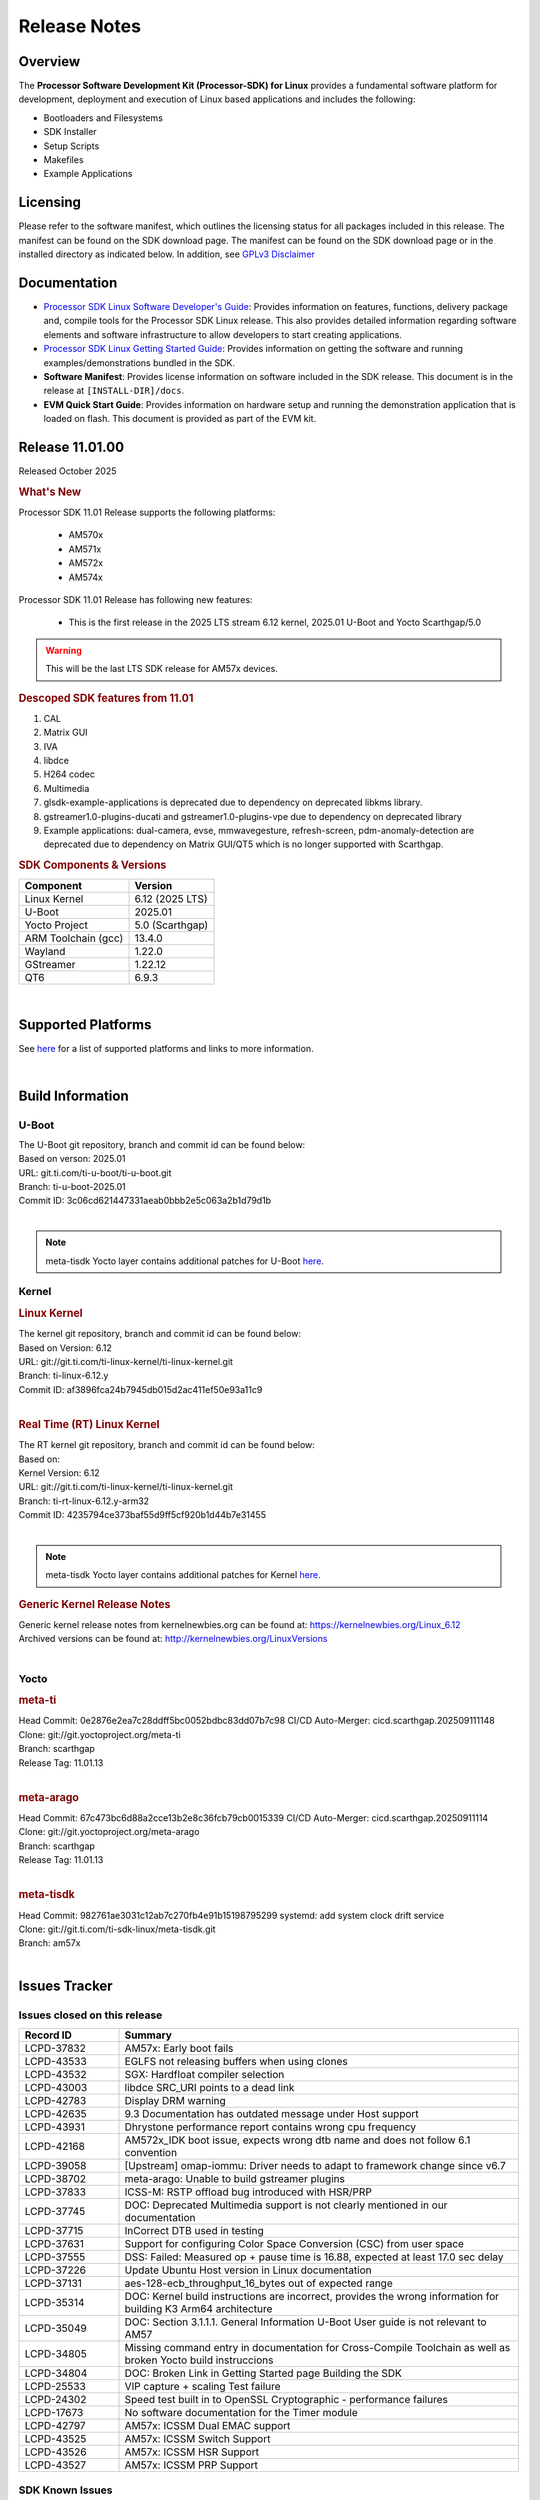 .. _release-specific-release-notes:

*************
Release Notes
*************

Overview
========

The **Processor Software Development Kit (Processor-SDK) for Linux**
provides a fundamental software platform for development, deployment and
execution of Linux based applications and includes the following:

-  Bootloaders and Filesystems
-  SDK Installer
-  Setup Scripts
-  Makefiles
-  Example Applications

Licensing
=========

Please refer to the software manifest, which outlines the licensing
status for all packages included in this release. The manifest can be
found on the SDK download page. The manifest can be found on the SDK
download page or in the installed directory as indicated below. In
addition, see `GPLv3 Disclaimer <Overview_GPLv3_Disclaimer.html>`__

Documentation
=============

-  `Processor SDK Linux Software Developer's Guide <index.html>`__: Provides information on features, functions, delivery package and,
   compile tools for the Processor SDK Linux release. This also provides
   detailed information regarding software elements and software
   infrastructure to allow developers to start creating applications.
-  `Processor SDK Linux Getting Started Guide <Overview_Getting_Started_Guide.html>`__: Provides information on getting the software and running
   examples/demonstrations bundled in the SDK.
-  **Software Manifest**: Provides license information on software
   included in the SDK release. This document is in the release at
   ``[INSTALL-DIR]/docs``.
-  **EVM Quick Start Guide**: Provides information on hardware setup and
   running the demonstration application that is loaded on flash. This
   document is provided as part of the EVM kit.

Release 11.01.00
================

Released October 2025

.. rubric:: What's New
   :name: whats-new

Processor SDK 11.01 Release supports the following platforms:

  * AM570x
  * AM571x
  * AM572x
  * AM574x


Processor SDK 11.01 Release has following new features:

  * This is the first release in the 2025 LTS stream 6.12 kernel, 2025.01 U-Boot and Yocto Scarthgap/5.0

.. warning::

   This will be the last LTS SDK release for AM57x devices.

.. rubric::  Descoped SDK features from 11.01
   :name: descoped-sdk-features-from-11.01

#. CAL
#. Matrix GUI
#. IVA
#. libdce
#. H264 codec
#. Multimedia
#. glsdk-example-applications is deprecated due to dependency on deprecated
   libkms library.
#. gstreamer1.0-plugins-ducati and gstreamer1.0-plugins-vpe due to dependency on
   deprecated library
#. Example applications: dual-camera, evse, mmwavegesture, refresh-screen,
   pdm-anomaly-detection are deprecated due to dependency on Matrix GUI/QT5
   which is no longer supported with Scarthgap.


.. _release-specific-sdk-components-versions:

.. rubric:: SDK Components & Versions
   :name: sdk-components-versions

+--------------------------+----------------------------+
| Component                | Version                    |
+==========================+============================+
| Linux Kernel             | 6.12 (2025 LTS)            |
+--------------------------+----------------------------+
| U-Boot                   | 2025.01                    |
+--------------------------+----------------------------+
| Yocto Project            | 5.0 (Scarthgap)            |
+--------------------------+----------------------------+
| ARM Toolchain (gcc)      | 13.4.0                     |
+--------------------------+----------------------------+
| Wayland                  | 1.22.0                     |
+--------------------------+----------------------------+
| GStreamer                | 1.22.12                    |
+--------------------------+----------------------------+
| QT6                      | 6.9.3                      |
+--------------------------+----------------------------+

|

Supported Platforms
===================
See `here <../../../linux/Release_Specific_Supported_Platforms_and_Versions.html>`__ for a list of supported platforms and links to more information.

|

.. _release-specific-build-information:

Build Information
=================

.. _u-boot-release-notes:

U-Boot
------

| The U-Boot git repository, branch and commit id can be found below:
| Based on verson: 2025.01
| URL: git.ti.com/ti-u-boot/ti-u-boot.git
| Branch: ti-u-boot-2025.01
| Commit ID: 3c06cd621447331aeab0bbb2e5c063a2b1d79d1b

|

.. note::

   meta-tisdk Yocto layer contains additional patches for U-Boot `here <https://git.ti.com/cgit/ti-sdk-linux/meta-tisdk/tree/meta-ti-foundational/recipes-bsp/u-boot/u-boot-ti-staging?h=am57x>`__.


.. _release-specific-build-information-kernel:

Kernel
------

.. _release-specific-build-information-linux-kernel:

.. rubric:: Linux Kernel
   :name: linux-kernel

| The kernel git repository, branch and commit id can be found below:
| Based on Version: 6.12
| URL: git://git.ti.com/ti-linux-kernel/ti-linux-kernel.git
| Branch: ti-linux-6.12.y
| Commit ID: af3896fca24b7945db015d2ac411ef50e93a11c9

|

.. _release-specific-build-information-rt-linux-kernel:

.. rubric:: Real Time (RT) Linux Kernel
   :name: real-time-rt-linux-kernel

| The RT kernel git repository, branch and commit id can be found below:
| Based on:
| Kernel Version: 6.12

| URL: git://git.ti.com/ti-linux-kernel/ti-linux-kernel.git
| Branch: ti-rt-linux-6.12.y-arm32
| Commit ID: 4235794ce373baf55d9ff5cf920b1d44b7e31455

|

.. note::

   meta-tisdk Yocto layer contains additional patches for Kernel `here <https://git.ti.com/cgit/ti-sdk-linux/meta-tisdk/tree/meta-ti-foundational/recipes-kernel/linux/linux-ti-staging?h=am57x>`__.


.. _release-specific-generic-kernel-release-notes:

.. rubric:: Generic Kernel Release Notes
   :name: generic-kernel-release-notes

| Generic kernel release notes from kernelnewbies.org can be found at:
  https://kernelnewbies.org/Linux_6.12
| Archived versions can be found at:
  http://kernelnewbies.org/LinuxVersions

|

Yocto
-----

.. rubric:: meta-ti
   :name: meta-ti

| Head Commit: 0e2876e2ea7c28ddff5bc0052bdbc83dd07b7c98 CI/CD Auto-Merger: cicd.scarthgap.202509111148

| Clone: git://git.yoctoproject.org/meta-ti
| Branch: scarthgap
| Release Tag: 11.01.13
|

.. rubric:: meta-arago
   :name: meta-arago

| Head Commit: 67c473bc6d88a2cce13b2e8c36fcb79cb0015339 CI/CD Auto-Merger: cicd.scarthgap.20250911114

| Clone: git://git.yoctoproject.org/meta-arago
| Branch: scarthgap
| Release Tag: 11.01.13
|

.. rubric:: meta-tisdk
   :name: meta-tisdk

| Head Commit: 982761ae3031c12ab7c270fb4e91b15198795299 systemd: add system clock drift service

| Clone: git://git.ti.com/ti-sdk-linux/meta-tisdk.git
| Branch: am57x
|

Issues Tracker
==============

Issues closed on this release
-----------------------------
.. csv-table::
   :header: "Record ID", "Summary"
   :widths: 20, 80

   "LCPD-37832","AM57x: Early boot fails"
   "LCPD-43533","EGLFS not releasing buffers when using clones"
   "LCPD-43532","SGX: Hardfloat compiler selection"
   "LCPD-43003","libdce SRC_URI points to a dead link"
   "LCPD-42783","Display  DRM warning"
   "LCPD-42635","9.3 Documentation has outdated message under Host support"
   "LCPD-43931","Dhrystone performance report contains wrong cpu frequency"
   "LCPD-42168","AM572x_IDK boot issue, expects wrong dtb name and does not follow 6.1 convention"
   "LCPD-39058","[Upstream] omap-iommu: Driver needs to adapt to framework change since v6.7"
   "LCPD-38702","meta-arago: Unable to build gstreamer plugins"
   "LCPD-37833","ICSS-M: RSTP offload bug introduced with HSR/PRP"
   "LCPD-37745","DOC:  Deprecated Multimedia support is not clearly mentioned in our documentation"
   "LCPD-37715","InCorrect DTB used in testing"
   "LCPD-37631","Support for configuring Color Space Conversion (CSC) from user space"
   "LCPD-37555","DSS: Failed: Measured op + pause time is 16.88, expected at least 17.0 sec delay"
   "LCPD-37226","Update Ubuntu Host version in Linux documentation"
   "LCPD-37131","aes-128-ecb_throughput_16_bytes out of expected range"
   "LCPD-35314","DOC: Kernel build instructions are incorrect, provides the wrong information for building K3 Arm64 architecture"
   "LCPD-35049","DOC: Section 3.1.1.1. General Information U-Boot User guide is not relevant to AM57"
   "LCPD-34805","Missing command entry in documentation for Cross-Compile Toolchain as well as broken Yocto build instruccions"
   "LCPD-34804","DOC: Broken Link in Getting Started page Building the SDK"
   "LCPD-25533","VIP capture + scaling Test failure"
   "LCPD-24302","Speed test built in to OpenSSL Cryptographic - performance failures"
   "LCPD-17673","No software documentation for the Timer module"
   "LCPD-42797","AM57x: ICSSM Dual EMAC support"
   "LCPD-43525","AM57x: ICSSM Switch Support"
   "LCPD-43526","AM57x: ICSSM HSR Support"
   "LCPD-43527","AM57x: ICSSM PRP Support"

SDK Known Issues
----------------
.. csv-table::
   :header: "Record ID", "Platform", "Title"
   :widths: 25, 30, 100

   "LCPD-44987","am57xx-evm","glsdk is removed from scratch gap "
   "LCPD-44886","am571x-idk,am572x-idk,am574x-hsidk,am574x-idk,am57xx-beagle-x15,am57xx-evm,am57xx-hsevm","U-boot patch for Linux addressing AM57xx errata i2446"
   "LCPD-44484","am571x-idk,am572x-idk,am574x-hsidk,am574x-idk,am57xx-beagle-x15,am57xx-evm,am57xx-hsevm","DSS Kernel Documentation is not present"
   "LCPD-44346","am335x-evm,am437x-sk,am57xx-evm,am654x-evm","SGX: RGB565 texture and scanout conformance"
   "LCPD-43870","am57xx-evm","am57xx-evm pg1.1 boards fail to boot with 11.00 RC12 image"
   "LCPD-43555","am571x-idk,am572x-idk,am574x-hsidk,am574x-idk,am57xx-beagle-x15,am57xx-evm,am57xx-hsevm","9.3 Documentation IPC for AM57xx has TODOs in sections"
   "LCPD-42841","am571x-idk,am572x-idk,am574x-hsidk,am574x-idk,am57xx-beagle-x15,am57xx-evm,am57xx-hsevm","9.3 Documentation GCC_Toolchain instructions do not work"
   "LCPD-42698","am572x-idk,am57xx-evm","AM57x: Etnaviv GPU driver causes the Kernel to hang in race conditions"
   "LCPD-42680","am571x-idk,am572x-idk,am574x-hsidk,am574x-idk,am57xx-beagle-x15,am57xx-evm,am57xx-hsevm","32 bit processors should document y2038"
   "LCPD-42484","am57xx-evm","SDK 9.3 RC6: CPU freq test , Some perf (wheatstone and Dhrystone) failure"
   "LCPD-42167","am335x-evm,am437x-sk,am571x-idk,am572x-idk,am62xx_sk-fs,am64xx-evm,am64xx_sk-fs,am654x-idk,beaglebone-black","PRU RPMsg swaps which message is sent to which core"
   "LCPD-42139","am571x-idk","USB Core Hangs during kernel boot on AM571X-idk"
   "LCPD-42072","am335x-evm,am335x-hsevm,am335x-sk,am437x-idk,am437x-sk,am57xx-beagle-x15,am57xx-evm,am57xx-hsevm,am654x-evm,am654x-hsevm,am654x-idk","SGX: EGL_EXT_image_dma_buf_import_modifiers missing"
   "LCPD-42070","am572x-idk,am57xx-beagle-x15,am654x-evm,am654x-hsevm,am654x-idk","SGX544: GLES 2 conformance issues (94% pass)"
   "LCPD-39354","am571x-idk","timer16 is throwing EINVAL error in kernel boot"
   "LCPD-39022","am572x-idk,am574x-idk,am57xx-evm,am57xx-hsevm","UART: test fails on am57x and kirkstone"
   "LCPD-37920","am335x-evm,am335x-ice,am335x-sk,am437x-idk,am437x-sk,am43xx-gpevm,am571x-idk,am572x-idk,am574x-idk,am57xx-evm,am62axx_sk-fs,am62pxx_sk-fs,am62xx_lp_sk-fs,am62xx_p0_sk-fs,am62xx_sk-fs,am64xx-evm,am64xx_sk-fs,am654x-evm,am654x-idk","ti-rpmsg-char should use the same toolchain as current Yocto build"
   "LCPD-37747","am571x-idk,am572x-idk,am574x-hsidk,am574x-idk,am57xx-beagle-x15,am57xx-evm,am57xx-hsevm","DOC:  Ethernet Switch Instructions are not included"
   "LCPD-37648","am57xx-evm","Dual camera Demo "
   "LCPD-37643","am57xx-evm","GPIO driver shall disable a GPIO module when all the pins of this GPIO module are inactive (clock gating forced at module level)."
   "LCPD-37497","am57xx-evm","No SATA device detected"
   "LCPD-37428","am571x-idk,am572x-idk,am574x-hsidk,am574x-idk,am57xx-beagle-x15,am57xx-evm,am57xx-hsevm","FAT driver part of the eMMC-boot functionality of ROM code can only read a limited amount of entries of the FAT table"
   "LCPD-37241","am57xx-evm","NBench performance is below par in 9.1 SDK  when compared to the previous release 8.2"
   "LCPD-36742","am57xx-evm","AM57x: CONFIG_NL80211_TESTMODE is not =y "
   "LCPD-36655","am57xx-evm","AM57x: Unable to load vpe modules"
   "LCPD-36396","am571x-idk,am572x-idk,am574x-hsidk,am574x-idk,am57xx-beagle-x15,am57xx-evm,am57xx-hsevm","Instructions for taking the C66 out of reset do not work"
   "LCPD-25571","am57xx-evm","GPIO EDGE_ALL_BANK test fails"
   "LCPD-25570","am57xx-evm","GST Decode Tests fails"
   "LCPD-25333","am571x-idk,am572x-idk,am574x-idk,am57xx-beagle-x15,am57xx-evm","remoteproc: failure to stop a suspended processor"
   "LCPD-25324","am571x-idk,am572x-idk,am574x-idk,am57xx-beagle-x15,am57xx-evm","remoteproc/omap: messageq_fault firmware image does not work for DSP1"
   "LCPD-25323","am571x-idk,am572x-idk,am574x-idk,am57xx-beagle-x15,am57xx-evm","remoteproc/omap: circular lockdep being reported on some runs with rpmsg-proto recovery testing"
   "LCPD-24818","am574x-hsidk","AM57x: Warnings during HS device boot"
   "LCPD-24728","am335x-evm,am43xx-gpevm,am57xx-evm","Power measurement with Standby/Suspend/Resume failure"
   "LCPD-24719","am57xx-evm","GStreamer crashes"
   "LCPD-24682","am57xx-evm","Timer - DUT time is deviating more than 0.0005"
   "LCPD-24648","am335x-evm,am572x-idk,am64xx-evm,dra71x-evm,j7200-evm,j721e-evm","Move dma-heaps-test and ion-tests to TI repositories"
   "LCPD-24626","am335x-evm,am57xx-evm","""Verify kernel boots 100 times successfully using SD card"" fails"
   "LCPD-24506","am57xx-evm","simulates touch events using Tapbot failed"
   "LCPD-24456","am335x-evm,am335x-hsevm,am335x-ice,am335x-sk,am437x-idk,am437x-sk,am43xx-epos,am43xx-gpevm,am43xx-hsevm,am571x-idk,am572x-idk,am574x-hsidk,am574x-idk,am57xx-beagle-x15,am57xx-evm,am57xx-hsevm,am62axx_sk-fs,am62xx-sk,am62xx_lp_sk-fs,am62xx_lp_sk-se,am62xx_sk-fs,am62xx_sk-se,am64xx-evm,am64xx-hsevm,am64xx_sk-fs,am654x-evm,am654x-hsevm,am654x-idk,bbai,beaglebone,beaglebone-black,dra71x-evm,dra71x-hsevm,dra72x-evm,dra72x-hsevm,dra76x-evm,dra76x-hsevm,dra7xx-evm,dra7xx-hsevm,j7200-evm,j7200-hsevm,j721e-hsevm,j721e-idk-gw,j721e-sk,j721s2-evm,j721s2-hsevm,j721s2_evm-fs,omapl138-lcdk","Move IPC validation source from github to git.ti.com"
   "LCPD-24251","am43xx-gpevm,am57xx-evm","LTP Linux System Calls failed"
   "LCPD-19043","am571x-idk,am572x-idk,am574x-idk,am57xx-beagle-x15,am57xx-evm,dra71x-evm,dra72x-evm,dra76x-evm,dra7xx-evm","kernel: dtbs_check command cannot be run with dtb-merge changes"
   "LCPD-16642","am571x-idk,am572x-idk,am574x-hsidk,am574x-idk,am57xx-beagle-x15,am57xx-evm,am57xx-hsevm,dra71x-evm,dra71x-hsevm,dra72x-evm,dra72x-hsevm,dra76x-evm,dra76x-hsevm,dra7xx-evm,dra7xx-hsevm","omapdrm: in some cases, DPI output width does not need to be divisible by 8"
   "LCPD-16207","am574x-hsidk","Board does not boot sometimes due to crypto crash when debug options are enabled"
   "LCPD-15864","am57xx-evm","SoC Performance Monitoring tool is still not enabled"
   "LCPD-15402","am571x-idk,am572x-idk,am574x-idk,am57xx-beagle-x15,am57xx-evm,dra71x-evm,dra72x-evm,dra76x-evm,dra7xx-evm","rpmsg-rpc: test application does not bail out gracefully upon error recovery"
   "LCPD-15400","am571x-idk,am572x-idk,am574x-idk,am57xx-beagle-x15,am57xx-evm,dra71x-evm,dra72x-evm,dra76x-evm,dra7xx-evm","remoteproc/omap: System suspend fails for IPU1 domain without any remoteprocs loaded"
   "LCPD-13443","am57xx-hsevm","Camera is not detected on AM572x-HSEVM"
   "LCPD-10726","am572x-idk,am57xx-evm","Update DDR3 emif regs structure for EMIF2 for the beagle_x15 board in U-Boot board file"
   "LCPD-9923","am335x-evm,am43xx-gpevm,am57xx-evm,k2e-evm,k2g-evm,k2hk-evm,k2l-evm","Error message in boot log for K2 and AM platforms"
   "LCPD-9616","am57xx-evm","QtCreator GDB (remote) debugging stops working since QT5.7.1"
   "LCPD-9364","am57xx-hsevm","There are SCM FW warnings during the am57xx-hsevm boot"
   "LCPD-9006","am57xx-evm,dra72x-evm,dra7xx-evm","Some GLBenchmark tests fail to run"
   "LCPD-8352","am43xx-gpevm,am57xx-evm,dra7xx-evm","weston: stress testing with 75 concurrent instances of simple-egl leads to unresponsive HMI due to running out of memory"
   "LCPD-8350","am57xx-evm","UART boot does not work on am57xx-evm"
   "LCPD-8210","am571x-idk,am572x-idk,am57xx-evm","QT Touchscreen interaction (Bear Whack) crash"
   "LCPD-7255","am335x-evm,am335x-ice,am335x-sk,am437x-idk,am437x-sk,am43xx-gpevm,am43xx-hsevm,am571x-idk,am572x-idk,am57xx-evm,beaglebone,beaglebone-black,beaglebone-black-ice,dra72x-evm,dra72x-hsevm,dra7xx-evm,dra7xx-hsevm,k2e-evm,k2g-evm,k2g-ice,k2hk-evm,k2l-evm","Telnet login takes too long (~40 seconds)"
   "LCPD-6075","am572x-idk,am57xx-evm,dra7xx-evm","BUG: using smp_processor_id() in preemptible [00000000] code during remoteproc suspend/resume"

|

.. _release-specific-linux-kernel-known-issues:

Linux Kernel Known Issues
-------------------------
.. csv-table::
   :header: "Record ID", "Priority", "Title", "Component", "Subcomponent", "Platform", "Workaround", "Impact"
   :widths: 5, 10, 70, 10, 5, 20, 35, 20

   "LCPD-45238","P5-Not Prioritized","am57xx-evm: RC-13: Failure: CPSW: The Ethernet driver will be a standard Linux...","Connectivity","CPSW","am57xx-evm"
   "LCPD-45237","P5-Not Prioritized","am57xx-evm: RC-13: Failure: CPSW: The Ethernet switch driver shall provide the...","Connectivity","CPSW","am57xx-evm"
   "LCPD-45236","P5-Not Prioritized","am57xx-evm: RC-13: Failure: Linux : USB : DEVICE : NCM class shall be supporte...","Connectivity","USB","am57xx-evm"
   "LCPD-45235","P5-Not Prioritized","am57xx-evm: RC-13: Failure: CPSW: In switch mode the ethernet driver downstrea...","Connectivity","CPSW","am57xx-evm"
   "LCPD-45234","P5-Not Prioritized","am57xx-evm: RC-13: Failure: Linux : USB : HOST : Selective suspend shall be su...","Connectivity","USB","am57xx-evm"
   "LCPD-45233","P5-Not Prioritized","am57xx-evm: RC-13: Failure: CPSW: Ethernet driver shall support suspend/resume...","Connectivity","CPSW Suspend/Resume","am57xx-evm"
   "LCPD-45232","P5-Not Prioritized","am57xx-evm: RC-13: Failure: CPSW: Switch mode eth supports suspend/resume","Connectivity","CPSW Suspend/Resume","am57xx-evm"
   "LCPD-45231","P5-Not Prioritized","am57xx-evm: RC-13: Failure: PTP using CPSW CPTS for 1588 Time-stamping in Linu...","Connectivity","CPTS","am57xx-evm"
   "LCPD-45230","P5-Not Prioritized","am57xx-evm: RC-13: Failure: Linux : USB : DEVICE : Full-speed NCM client gadge...","Connectivity","USB","am57xx-evm"
   "LCPD-45229","P5-Not Prioritized","am57xx-evm: RC-13: Failure: Linux : USB : DEVICE : ECM class shall be supporte...","Connectivity","USB","am57xx-evm"
   "LCPD-45228","P5-Not Prioritized","am57xx-evm: RC-13: Failure: Linux : USB : DEVICE : High-speed NCM client gadge...","Connectivity","USB","am57xx-evm"
   "LCPD-45227","P5-Not Prioritized","am57xx-evm: RC-13: Failure: Linux : USB : DEVICE : High-speed ECM client gadge...","Connectivity","USB","am57xx-evm"
   "LCPD-45226","P5-Not Prioritized","am57xx-evm: RC-13: Failure: Linux : USB : DEVICE : Full-speed ECM client gadge...","Connectivity","USB","am57xx-evm"
   "LCPD-45225","P5-Not Prioritized","am57xx-evm: RC-13: Failure: CPSW: Ethernet driver shall support placing CPDMA ...","Connectivity","CPSW","am57xx-evm"
   "LCPD-45224","P5-Not Prioritized","am57xx-evm: RC-13: Failure: Linux : USB : DEVICE : ZLP shall be supported.","Connectivity","USB","am57xx-evm"
   "LCPD-45223","P5-Not Prioritized","am57xx-evm: RC-13: Failure: Linux : USB : HOST : ACM class client devices shal...","Connectivity","USB","am57xx-evm"
   "LCPD-45222","P5-Not Prioritized","am57xx-evm: RC-13: Failure: CPSW: The ethernet switch driver shall support mul...","Connectivity","CPSW","am57xx-evm"
   "LCPD-45218","P5-Not Prioritized","am57xx-evm: RC-13: Failure: Linux : USB : DEVICE : Cable connect disconnect fe...","Connectivity","USB","am57xx-evm"
   "LCPD-45137","P5-Not Prioritized","TEST: Add storm prevention support for RSTP and HSR","Connectivity","","am335x-ice,am43xx-hsevm,am574x-idk"
   "LCPD-45136","P5-Not Prioritized","TEST: HSR HW offload TCP iperf numbers are low for AM57x","Connectivity","","am574x-idk"
   "LCPD-45134","P5-Not Prioritized","TEST: Add PRP Automation support for AM57x","Connectivity","","am574x-idk"
   "LCPD-44484","P3-Medium","DSS Kernel Documentation is not present","Baseport","Documentation","am571x-idk,am572x-idk,am574x-hsidk,am574x-idk,am57xx-beagle-x15,am57xx-evm,am57xx-hsevm"
   "LCPD-43870","P5-Not Prioritized","am57xx-evm pg1.1 boards fail to boot with 11.00 RC12 image","Baseport","boot","am57xx-evm"
   "LCPD-43555","P5-Not Prioritized","9.3 Documentation IPC for AM57xx has TODOs in sections","Baseport","Documentation","am571x-idk,am572x-idk,am574x-hsidk,am574x-idk,am57xx-beagle-x15,am57xx-evm,am57xx-hsevm"
   "LCPD-42841","P5-Not Prioritized","9.3 Documentation GCC_Toolchain instructions do not work","Baseport","Documentation","am571x-idk,am572x-idk,am574x-hsidk,am574x-idk,am57xx-beagle-x15,am57xx-evm,am57xx-hsevm"
   "LCPD-42680","P3-Medium","32 bit processors should document y2038","Baseport","","am571x-idk,am572x-idk,am574x-hsidk,am574x-idk,am57xx-beagle-x15,am57xx-evm,am57xx-hsevm"
   "LCPD-42484","P5-Not Prioritized","SDK 9.3 RC6: CPU freq test , Some perf (wheatstone and Dhrystone) failure","Baseport","","am57xx-evm"
   "LCPD-42167","P3-Medium","PRU RPMsg swaps which message is sent to which core","Baseport","","am335x-evm,am437x-sk,am571x-idk,am572x-idk,am62xx_sk-fs,am64xx-evm,am64xx_sk-fs,am654x-idk,beaglebone-black"
   "LCPD-42139","P5-Not Prioritized","USB Core Hangs during kernel boot on AM571X-idk","Baseport","","am571x-idk"
   "LCPD-39354","P3-Medium","timer16 is throwing EINVAL error in kernel boot","Baseport","TIMER","am571x-idk"
   "LCPD-39022","P5-Not Prioritized","UART: test fails on am57x and kirkstone","Baseport","UART","am572x-idk,am574x-idk,am57xx-evm,am57xx-hsevm"
   "LCPD-37920","P5-Not Prioritized","ti-rpmsg-char should use the same toolchain as current Yocto build","IPC","","am335x-evm,am335x-ice,am335x-sk,am437x-idk,am437x-sk,am43xx-gpevm,am571x-idk,am572x-idk,am574x-idk,am57xx-evm,am62axx_sk-fs,am62pxx_sk-fs,am62xx_lp_sk-fs,am62xx_p0_sk-fs,am62xx_sk-fs,am64xx-evm,am64xx_sk-fs,am654x-evm,am654x-idk"
   "LCPD-37747","P3-Medium","DOC:  Ethernet Switch Instructions are not included","Baseport,Connectivity","Documentation","am571x-idk,am572x-idk,am574x-hsidk,am574x-idk,am57xx-beagle-x15,am57xx-evm,am57xx-hsevm"
   "LCPD-37648","P5-Not Prioritized","Dual camera Demo ","Baseport","","am57xx-evm"
   "LCPD-37643","P5-Not Prioritized","GPIO driver shall disable a GPIO module when all the pins of this GPIO module are inactive (clock gating forced at module level).","Baseport","","am57xx-evm"
   "LCPD-37629","P3-Medium","DSS: support Writeback capture mode","Audio & Display","","am57xx-evm"
   "LCPD-37553","P5-Not Prioritized","USB host driver shall support selective suspend FAILS","Connectivity","USB","am57xx-evm"
   "LCPD-37428","P5-Not Prioritized","FAT driver part of the eMMC-boot functionality of ROM code can only read a limited amount of entries of the FAT table","Baseport","ROM_Boot","am571x-idk,am572x-idk,am574x-hsidk,am574x-idk,am57xx-beagle-x15,am57xx-evm,am57xx-hsevm"
   "LCPD-37241","P3-Medium","NBench performance is below par in 9.1 SDK  when compared to the previous release 8.2","Baseport","CPU","am57xx-evm"
   "LCPD-36742","P3-Medium","AM57x: CONFIG_NL80211_TESTMODE is not =y ","Baseport","","am57xx-evm"
   "LCPD-36655","P2-High","AM57x: Unable to load vpe modules","Audio & Display,Baseport","","am57xx-evm"
   "LCPD-36396","P3-Medium","Instructions for taking the C66 out of reset do not work","Baseport","","am571x-idk,am572x-idk,am574x-hsidk,am574x-idk,am57xx-beagle-x15,am57xx-evm,am57xx-hsevm"
   "LCPD-25571","P3-Medium","GPIO EDGE_ALL_BANK test fails","Baseport","GPIO","am57xx-evm"
   "LCPD-25570","P3-Medium","GST Decode Tests fails","Baseport","CAPTURE","am57xx-evm"
   "LCPD-25532","P3-Medium","VIP: Failed to load vivid module","Connectivity","VIP","am57xx-evm"
   "LCPD-25333","P2-High","remoteproc: failure to stop a suspended processor","IPC","DSP_remoteproc IPU_remoteproc","am571x-idk,am572x-idk,am574x-idk,am57xx-beagle-x15,am57xx-evm"
   "LCPD-25324","P5-Not Prioritized","remoteproc/omap: messageq_fault firmware image does not work for DSP1","IPC","Firmware","am571x-idk,am572x-idk,am574x-idk,am57xx-beagle-x15,am57xx-evm"
   "LCPD-25323","P3-Medium","remoteproc/omap: circular lockdep being reported on some runs with rpmsg-proto recovery testing","Baseport,IPC","DSP_remoteproc IPU_remoteproc","am571x-idk,am572x-idk,am574x-idk,am57xx-beagle-x15,am57xx-evm"
   "LCPD-25295","P3-Medium","DRM test fails due to color mismatch between captured and golden videos","Audio & Display","DRM","am57xx-evm"
   "LCPD-24818","P4-Low","AM57x: Warnings during HS device boot","Baseport","","am574x-hsidk"
   "LCPD-24728","P3-Medium","Power measurement with Standby/Suspend/Resume failure","Baseport","Power_Management","am335x-evm,am43xx-gpevm,am57xx-evm"
   "LCPD-24719","P4-Low","GStreamer crashes","Baseport","","am57xx-evm"
   "LCPD-24682","P2-High","Timer - DUT time is deviating more than 0.0005","Baseport","","am57xx-evm"
   "LCPD-24648","P3-Medium","Move dma-heaps-test and ion-tests to TI repositories","Baseport","","am335x-evm,am572x-idk,am64xx-evm,dra71x-evm,j7200-evm,j721e-evm"
   "LCPD-24626","P3-Medium","""Verify kernel boots 100 times successfully using SD card"" fails","Baseport","boot","am335x-evm,am57xx-evm"
   "LCPD-24590","P4-Low","cannot load such file -- wx","Audio & Display","","am57xx-evm"
   "LCPD-24589","P2-High","no new usb reported on host after g_multi ","Connectivity","USBDEVICE","am57xx-evm,j721e-idk-gw"
   "LCPD-24506","P5-Not Prioritized","simulates touch events using Tapbot failed","Baseport","","am57xx-evm"
   "LCPD-24463","P4-Low","HSR/PRP: Root cause NetJury issues with HSR/PRP with RBX and VDAN node","Connectivity","","am571x-idk,am572x-idk"
   "LCPD-24456","P3-Medium","Move IPC validation source from github to git.ti.com","Baseport","IPC","am335x-evm,am335x-hsevm,am335x-ice,am335x-sk,am437x-idk,am437x-sk,am43xx-epos,am43xx-gpevm,am43xx-hsevm,am571x-idk,am572x-idk,am574x-hsidk,am574x-idk,am57xx-beagle-x15,am57xx-evm,am57xx-hsevm,am62axx_sk-fs,am62xx-sk,am62xx_lp_sk-fs,am62xx_lp_sk-se,am62xx_sk-fs,am62xx_sk-se,am64xx-evm,am64xx-hsevm,am64xx_sk-fs,am654x-evm,am654x-hsevm,am654x-idk,bbai,beaglebone,beaglebone-black,dra71x-evm,dra71x-hsevm,dra72x-evm,dra72x-hsevm,dra76x-evm,dra76x-hsevm,dra7xx-evm,dra7xx-hsevm,j7200-evm,j7200-hsevm,j721e-hsevm,j721e-idk-gw,j721e-sk,j721s2-evm,j721s2-hsevm,j721s2_evm-fs,omapl138-lcdk"
   "LCPD-24251","P3-Medium","LTP Linux System Calls failed","Baseport","","am43xx-gpevm,am57xx-evm"
   "LCPD-19260","P3-Medium","PRUETH: Single EMAC doesn't ping with ICSS-1 Port 2 (MII-1)","Connectivity","","am571x-idk"
   "LCPD-19043","P4-Low","kernel: dtbs_check command cannot be run with dtb-merge changes","Baseport","","am571x-idk,am572x-idk,am574x-idk,am57xx-beagle-x15,am57xx-evm,dra71x-evm,dra72x-evm,dra76x-evm,dra7xx-evm"
   "LCPD-18227","P3-Medium","cam and  vpe could not suspend","Audio & Display","Capture","am57xx-evm,dra7xx-evm"
   "LCPD-16642","P3-Medium","omapdrm: in some cases, DPI output width does not need to be divisible by 8","Baseport","Display","am571x-idk,am572x-idk,am574x-hsidk,am574x-idk,am57xx-beagle-x15,am57xx-evm,am57xx-hsevm,dra71x-evm,dra71x-hsevm,dra72x-evm,dra72x-hsevm,dra76x-evm,dra76x-hsevm,dra7xx-evm,dra7xx-hsevm"
   "LCPD-15649","P3-Medium","Uboot: sata could not be detected ","Connectivity","","am57xx-evm"
   "LCPD-15540","P3-Medium","uvc-gadget results in segmentation fault","Connectivity","","am57xx-evm,am654x-evm,dra71x-evm,dra7xx-evm"
   "LCPD-15402","P5-Not Prioritized","rpmsg-rpc: test application does not bail out gracefully upon error recovery","IPC","DSP_remoteproc IPU_remoteproc","am571x-idk,am572x-idk,am574x-idk,am57xx-beagle-x15,am57xx-evm,dra71x-evm,dra72x-evm,dra76x-evm,dra7xx-evm"
   "LCPD-15400","P4-Low","remoteproc/omap: System suspend fails for IPU1 domain without any remoteprocs loaded","IPC","IPU_remoteproc","am571x-idk,am572x-idk,am574x-idk,am57xx-beagle-x15,am57xx-evm,dra71x-evm,dra72x-evm,dra76x-evm,dra7xx-evm"
   "LCPD-14171","P3-Medium","Failed to read uboot from SD card 1/1000 times","Connectivity","","am57xx-evm,dra7xx-evm"
   "LCPD-13412","P2-High","VIP camera sensor (mt9t11) is not initialized properly","Audio & Display","","am57xx-evm"
   "LCPD-12226","P3-Medium","mmcsd first write perf decreased on some platforms","Connectivity","","am43xx-gpevm,am574x-idk,am57xx-evm,omapl138-lcdk"
   "LCPD-11952","P3-Medium","AM57x: disabling USB super-speed phy in DT causes kernel crash","Connectivity","USB","am571x-idk,dra72x-evm"
   "LCPD-11564","P3-Medium","AM57xx-evm: eth1 1G connection failure to netgear switch","Connectivity","CPSW ETHERNET PHYIF","am57xx-evm"
   "LCPD-11138","P3-Medium","VIP driver multi-channel capture issue with TVP5158","Audio & Display","Capture VIP","am571x-idk,am572x-idk,am574x-hsidk,am574x-idk,am57xx-beagle-x15,am57xx-evm,am57xx-hsevm,dra7,dra71x-evm,dra71x-hsevm,dra72x-evm,dra72x-hsevm,dra76x-evm,dra76x-hsevm,dra7xx-evm,dra7xx-hsevm"
   "LCPD-9974","P3-Medium","PCIe x2 width is not at expected width on am571x-idk","Connectivity","PCIe","am571x-idk"
   "LCPD-9466","P3-Medium","SATA PMP causes suspend failures","Connectivity","SATA","am57xx-evm,dra7xx-evm"
   "LCPD-9222","P4-Low","PRUSS Ethernet does not work on AM572x ES1.1","Connectivity","PRUSS-Ethernet","am572x-idk"
   "LCPD-8350","P3-Medium","UART boot does not work on am57xx-evm","Baseport","","am57xx-evm"
   "LCPD-7998","P4-Low","Realtime OSADL Test results degraded slightly for am572x-idk","Connectivity","","am572x-idk"
   "LCPD-7829","P3-Medium","uboot: UHS card did not work on the expected speed in uboot","Connectivity","","am57xx-evm"
   "LCPD-7744","P3-Medium","UHS SDR104 card works on different speed after soft reboot","Connectivity","","am57xx-evm"
   "LCPD-7735","P3-Medium","Powerdomain (vpe_pwrdm) didn't enter target state 0","Audio & Display,Power & Thermal","","am57xx-evm,dra71x-evm,dra71x-hsevm,dra72x-evm,dra7xx-evm"
   "LCPD-7696","P3-Medium","DRA7xx: VPE: File2File checksum changes across multiple runs","Audio & Display","","am571x-idk,am572x-idk,am57xx-evm,am57xx-hsevm,dra71x-evm,dra71x-hsevm,dra72x-evm,dra72x-hsevm,dra7xx-evm,dra7xx-hsevm"
   "LCPD-7265","P3-Medium","Uboot eMMC does not use HS200 on am57xx-gpevm","Connectivity","","am57xx-evm"
   "LCPD-7256","P3-Medium","Board sometimes hangs after suspend/resume cycle","Power & Thermal","","am335x-evm,am335x-hsevm,am57xx-evm,dra72x-evm,dra7xx-evm"
   "LCPD-7188","P4-Low","PCIe-SATA test failed","Connectivity","","am57xx-evm,dra72x-evm,dra7xx-evm"
   "LCPD-6300","P3-Medium","am57xx-evm: A few UHS cards could not be numerated in kernel and mmc as rootfs failed.","Connectivity","","am57xx-evm"
   "LCPD-6075","P5-Not Prioritized","BUG: using smp_processor_id() in preemptible [00000000] code during remoteproc suspend/resume","Baseport,IPC","","am572x-idk,am57xx-evm,dra7xx-evm"
   "LCPD-5522","P3-Medium","pcie-usb sometimes the usb drive/stick could not be enumerated","Connectivity","","am571x-idk,am572x-idk,am57xx-evm,am57xx-hsevm,dra72x-evm,dra72x-hsevm,dra7xx-evm,dra7xx-hsevm"
   "LCPD-1239","P3-Medium","Connectivity: DUT could not resume when PCI-SATA card is in","Connectivity","PCIe","am572x-idk,am57xx-evm,dra72x-evm,dra7xx-evm"
   "LCPD-1207","P4-Low","AM43XX/AM57XX/DRA7: CONNECTIVITY: dwc3_omap on am43xx and xhci_plat_hcd on dra7 - removal results in segmentation fault","Connectivity","USB","am43xx-gpevm,am57xx-evm,dra7xx-evm"
   "LCPD-1106","P3-Medium","Connectivity:PCIe-SATA ext2 1G write performance is poor due to ata failed command","Connectivity","PCIe","am57xx-evm,dra71x-evm,dra71x-hsevm,dra72x-evm,dra72x-hsevm,dra7xx-evm,dra7xx-hsevm"


|

.. _sdk-features-descoped-from-9-3-release:

SDK features descoped from 9.3 release
--------------------------------------

.. csv-table::
  :header: "ID", "Head Line", "Components", "Sub-Components", "Platform"
  :widths: 20, 90, 30, 30, 90

	PLSDK-2583,ICSS Ethernet Support - Standard Dual EMAC Ethernet,Connectivity,PRUSS/ETH,"am335x-ice, am437x-idk, am571x-idk, am572x-idk, am574x-hsidk, am574x-idk, k2g-ice"
	PLSDK-2570,Include video-graphics-test application in Matrix GUI launcher,"Audio & Display, Graphics","DSS, GC320, QT, SGX, VIP","am570x-evm, am571x-idk, am572x-evm, am572x-hsevm, am572x-idk, am574x-hsidk, am574x-idk, dra76x-evm"
	PLSDK-1403,omapdrmtest example application in PLSDK,Multimedia,"Capture, Display, VIP","am570x-evm, am571x-idk, am572x-evm, am572x-idk, am574x-idk"
	LCPD-18760,ICSS-M: RSTP: Linux shall support PTP TC,Connectivity,"PRUSS/ETH, PTP, RSTP",am571x-idk
	LCPD-18759,ICSS-M: HSR/PRP: Linux shall support PTP Boundary Clock with 3/4/5-leg configurations,Connectivity,"HSR-PRP, PRUSS/ETH, PTP","am571x-idk, am572x-idk, am574x-idk"
	LCPD-17509,ICSS-M: Support SNMP Agent for IEC62439 specified MIBs (HSR/PRP),Connectivity,"HSR-PRP, PRUSS/ETH","am335x-ice, am437x-idk, am571x-idk, am572x-idk, am574x-idk"
	LCPD-17500,Run NetJury test for HSR/PRP protocol compliance,Connectivity,"HSR-PRP, PRUSS/ETH",am572x-idk
	LCPD-17467,ICSS-M: RSTP: Linux shall support PTP OC(slave and master),Connectivity,"PRUSS/ETH, RSTP",am571x-idk
	LCPD-17463,ICSS-M: HSR/PRP: Linux shall support PTP over VLAN,Connectivity,"HSR-PRP, PRUSS/ETH, PTP","am571x-idk, am572x-idk, am574x-idk"
	LCPD-17462,ICSS-M: Dual EMAC: Linux shall support PPS generation by ICSS IEP,Connectivity,"PRUSS/ETH, PTP","am335x-ice, am437x-idk, am571x-idk, am572x-idk, am574x-idk"
	LCPD-17461,ICSS-M: HSR/PRP: Linux shall support PPS generation by ICSS IEP,Connectivity,"HSR-PRP, PRUSS/ETH, PTP","am571x-idk, am572x-idk, am574x-idk"
	LCPD-17458,ICSS-M: HSR/PRP: Linux shall support PTP OC (slave/master),Connectivity,"HSR-PRP, PRUSS/ETH, PTP","am335x-ice, am571x-idk, am572x-idk, am574x-idk"
	LCPD-17457,ICSS-M: HSR: Linux shall support PTP TC,Connectivity,"HSR-PRP, PRUSS/ETH, PTP","am335x-ice, am571x-idk, am572x-idk, am574x-idk"
	LCPD-10725,16 bit RAW video capture,Audio & Display,"Capture, VIP","am571x-idk, am572x-idk, am57xx-evm, am57xx-hsevm"
	LCPD-8407,PRU Kernel Eth driver to work with Profinet firmware,Connectivity,"PRUSS-Ethernet, PRUSS/ETH","am335x-ice, am437x-idk, am571x-idk, am572x-idk, k2g-ice"
	LCPD-7814,VIP 8 bit capture support,Audio & Display,"Capture, VIP","am571x-idk, am572x-idk, am574x-idk, am574x-hsidk, am57xx-evm, am57xx-hsevm, dra71x-evm, dra71x-hsevm, dra72x-evm, dra72x-hsevm, dra76x-evm, dra76x-hsevm, dra7xx-evm, dra7xx-hsevm"
	LCPD-7221,ICSS Ethernet Support - UIO co-exist with Kernel Ethernet Driver,"Connectivity, IPC",PRUSS/ETH,"am335x-ice, am437x-idk, am571x-idk, am572x-idk, k2g-ice"
	LCPD-6431,Support format conversion to RGB by VIP driver,Audio & Display,"Capture, VIP",am57xx-evm
	LCPD-6320,ICSS Ethernet Support - AM571x IDK: Support 6-port Ethernet configuration co-existing with CPSW,Connectivity,PRUSS/ETH,am571x-idk
	LCPD-5553,AM57xx VIP driver color space conversion support,Audio & Display,"Capture, VIP","am571x-idk, am572x-idk, am574x-idk, am574x-hsidk, am57xx-evm"
	LCPD-5505,ICSS Ethernet Support - RT Use Case - UIO,Connectivity,PRUSS/ETH,"am571x-idk, am572x-idk, am57xx-evm"
	LCPD-5254,Scaler support in VIP driver,Audio & Display,"CAPTURE, VIP","am571x-idk, am572x-idk, am574x-idk, am574x-hsidk, am57xx-evm, am57xx-hsevm, dra71x-evm, dra71x-hsevm, dra72x-evm, dra72x-hsevm, dra76x-evm, dra76x-hsevm, dra7xx-evm, dra7xx-hsevm"
	IVIREQ-649,V4L2 raw mode 12bit for VIP/CSI2 on J6 platform,"Camera, Drivers","CSI2, VIP","dra71x-evm, dra7xx-evm"

|

.. rubric:: Installation and Usage
   :name: installation-and-usage

The `Software Developer's Guide <index.html>`__ provides instructions on how to setup up your Linux development
environment, install the SDK and start your development. It also includes User's Guides for various Example Applications and Code
Composer Studio.

|

.. rubric:: Host Support
   :name: host-support

For the specific supported hosts for current SDK, see :ref:`this page
<how-to-build-a-ubuntu-linux-host-under-vmware>`.

.. note::
   Processor SDK Installer is 64-bit, and installs only on 64-bit host
   machine. Support for 32-bit host is dropped as Linaro toolchain is
   available only for 64-bit machines

|

